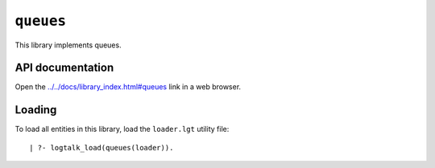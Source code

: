 ``queues``
==========

This library implements queues.

API documentation
-----------------

Open the
`../../docs/library_index.html#queues <../../docs/library_index.html#queues>`__
link in a web browser.

Loading
-------

To load all entities in this library, load the ``loader.lgt`` utility
file:

::

   | ?- logtalk_load(queues(loader)).

